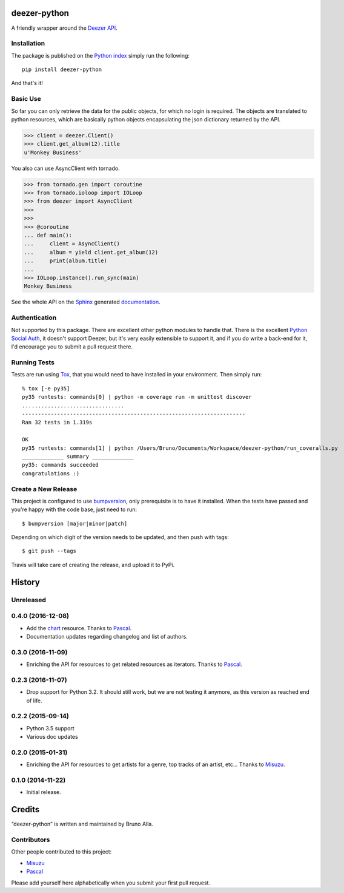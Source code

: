 deezer-python
=============
|build| |coverage| |docs| |pypi| |landscape|

A friendly wrapper around the `Deezer API`_.

Installation
------------

The package is published on the `Python index <https://pypi.python.org/pypi/deezer-python/>`_ simply run the following:

::

    pip install deezer-python

And that's it!

Basic Use
---------

So far you can only retrieve the data for the public objects, for which no login is required.
The objects are translated to python resources, which are basically python objects encapsulating 
the json dictionary returned by the API.

.. code-block:: python

    >>> client = deezer.Client()
    >>> client.get_album(12).title
    u'Monkey Business'

You also can use AsyncClient with tornado.

.. code-block:: python

    >>> from tornado.gen import coroutine
    >>> from tornado.ioloop import IOLoop
    >>> from deezer import AsyncClient
    >>>
    >>>
    >>> @coroutine
    ... def main():
    ...     client = AsyncClient()
    ...     album = yield client.get_album(12)
    ...     print(album.title)
    ...
    >>> IOLoop.instance().run_sync(main)
    Monkey Business

See the whole API on the `Sphinx`_ generated `documentation`_.

Authentication
--------------

Not supported by this package. There are excellent other python modules to
handle that. There is the excellent `Python Social Auth`_, it doesn't support
Deezer, but it's very easily extensible to support it, and if you do write a
back-end for it, I'd encourage you to submit a pull request there.

Running Tests
-------------

Tests are run using `Tox`_, that you would need to have installed in
your environment. Then simply run:

::

    % tox [-e py35]
    py35 runtests: commands[0] | python -m coverage run -m unittest discover
    ................................
    ----------------------------------------------------------------------
    Ran 32 tests in 1.319s

    OK
    py35 runtests: commands[1] | python /Users/Bruno/Documents/Workspace/deezer-python/run_coveralls.py
    _____________ summary _____________
    py35: commands succeeded
    congratulations :)


Create a New Release
--------------------

This project is configured to use `bumpversion
<https://github.com/peritus/bumpversion>`_, only prerequisite
is to have it installed. When the tests have passed and you're happy with the code base, just need to run::

  $ bumpversion [major|minor|patch]

Depending on which digit of the version needs to be updated, and then push with tags::

  $ git push --tags

Travis will take care of creating the release, and upload it to PyPi.


.. |build| image:: https://travis-ci.org/browniebroke/deezer-python.svg
    :target: https://travis-ci.org/browniebroke/deezer-python
    :alt: Build status
.. |coverage| image:: https://codecov.io/gh/browniebroke/deezer-python/branch/master/graph/badge.svg
    :target: https://codecov.io/gh/browniebroke/deezer-python
    :alt: Test coverage percentage
.. |docs| image:: https://readthedocs.org/projects/deezer-python/badge/?version=latest
    :target: https://readthedocs.org/projects/deezer-python/?badge=latest
    :alt: Documentation Status
.. |pypi| image:: https://badge.fury.io/py/deezer-python.svg
    :target: http://badge.fury.io/py/deezer-python
    :alt: PyPi Status
.. |landscape| image:: https://landscape.io/github/browniebroke/deezer-python/master/landscape.svg?style=flat
   :target: https://landscape.io/github/browniebroke/deezer-python/master
   :alt: Code Health    
.. _Deezer API: http://developers.deezer.com/api
.. _Sphinx: http://sphinx-doc.org/
.. _documentation: http://deezer-python.readthedocs.org/
.. _Tox: http://tox.readthedocs.io/en/stable/index.html
.. _Python Social Auth: https://github.com/omab/python-social-auth


.. :changelog:

History
=======

Unreleased
----------

0.4.0 (2016-12-08)
------------------

- Add the `chart`_ resource. Thanks to `Pascal`_.
- Documentation updates regarding changelog and list of authors.

0.3.0 (2016-11-09)
------------------

- Enriching the API for resources to get related resources as iterators.
  Thanks to `Pascal`_.

0.2.3 (2016-11-07)
------------------

- Drop support for Python 3.2. It should still work, but we are not testing
  it anymore, as this version as reached end of life.

0.2.2 (2015-09-14)
------------------

- Python 3.5 support
- Various doc updates

0.2.0 (2015-01-31)
------------------

- Enriching the API for resources to get artists for a genre,
  top tracks of an artist, etc... Thanks to `Misuzu`_.

0.1.0 (2014-11-22)
------------------

- Initial release.

.. _Misuzu: https://github.com/misuzu
.. _Pascal: https://github.com/pfouque
.. _chart: https://developers.deezer.com/api/chart


Credits
=======

“deezer-python” is written and maintained by Bruno Alla.


Contributors
------------

Other people contributed to this project:

- `Misuzu <https://github.com/misuzu>`_
- `Pascal <https://github.com/pfouque>`_

Please add yourself here alphabetically when you submit your first pull request.


